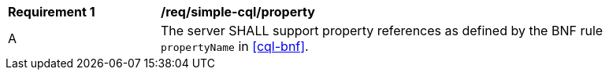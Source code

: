 [[req_simple-cql_property]] 
[width="90%",cols="2,6a"]
|===
^|*Requirement {counter:req-id}* |*/req/simple-cql/property* 
^|A |The server SHALL support property references as defined by the BNF rule `propertyName` in <<cql-bnf>>.
|===
